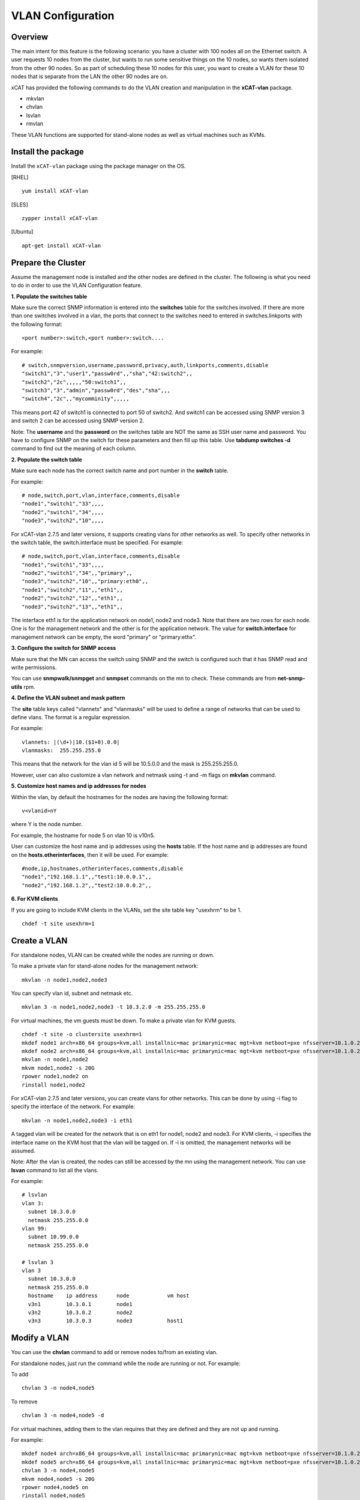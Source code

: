 VLAN Configuration
==================

Overview
--------

The main intent for this feature is the following scenario: you have a cluster with 100 nodes all on the Ethernet switch. A user requests 10 nodes from the cluster, but wants to run some sensitive things on the 10 nodes, so wants them isolated from the other 90 nodes. So as part of scheduling these 10 nodes for this user, you want to create a VLAN for these 10 nodes that is separate from the LAN the other 90 nodes are on.

xCAT has provided the following commands to do the VLAN creation and manipulation in the **xCAT-vlan** package.

* mkvlan
* chvlan
* lsvlan
* rmvlan

These VLAN functions are supported for stand-alone nodes as well as virtual machines such as KVMs.

Install the package
-------------------

Install the ``xCAT-vlan`` package using the package manager on the OS. 

[RHEL] ::

    yum install xCAT-vlan

[SLES] ::

    zypper install xCAT-vlan

[Ubuntu] ::

    apt-get install xCAT-vlan

Prepare the Cluster
-------------------

Assume the management node is installed and the other nodes are defined in the cluster. The following is what you need to do in order to use the VLAN Configuration feature.

**1. Populate the switches table**

Make sure the correct SNMP information is entered into the **switches** table for the switches involved. If there are more than one switches involved in a vlan, the ports that connect to the switches need to entered in switches.linkports with the following format: ::

    <port number>:switch,<port number>:switch....

For example: ::

    # switch,snmpversion,username,password,privacy,auth,linkports,comments,disable
    "switch1","3","user1","passw0rd",,"sha","42:switch2",,
    "switch2","2c",,,,,"50:switch1",,
    "switch3","3","admin","passw0rd","des","sha",,,
    "switch4","2c",,"mycomminity",,,,,

This means port 42 of switch1 is connected to port 50 of switch2. And switch1 can be accessed using SNMP version 3 and switch 2 can be accessed using SNMP version 2.

Note: The **username** and the **password** on the switches table are NOT the same as SSH user name and password. You have to configure SNMP on the switch for these parameters and then fill up this table. Use **tabdump switches -d** command to find out the meaning of each column.

**2. Populate the switch table**

Make sure each node has the correct switch name and port number in the **switch** table.

For example: ::

    # node,switch,port,vlan,interface,comments,disable
    "node1","switch1","33",,,,
    "node2","switch1","34",,,,
    "node3","switch2","10",,,,

For xCAT-vlan 2.7.5 and later versions, it supports creating vlans for other networks as well. To specify other networks in the switch table, the switch.interface must be specified. For example: ::

    # node,switch,port,vlan,interface,comments,disable
    "node1","switch1","33",,,,
    "node2","switch1","34",,"primary",,
    "node3","switch2","10",,"primary:eth0",,
    "node1","switch2","11",,"eth1",,
    "node2","switch2","12",,"eth1",,
    "node3","switch2","13",,"eth1",,

The interface eth1 is for the application network on node1, node2 and node3. Note that there are two rows for each node. One is for the management network and the other is for the application network. The value for **switch.interface** for management network can be empty, the word "primary" or "primary:ethx".

**3. Configure the switch for SNMP access**

Make sure that the MN can access the switch using SNMP and the switch is configured such that it has SNMP read and write permissions.

You can use **snmpwalk/snmpget** and **snmpset** commands on the mn to check. These commands are from **net-snmp-utils** rpm.

**4. Define the VLAN subnet and mask pattern**

The **site** table keys called "vlannets" and "vlanmasks" will be used to define a range of networks that can be used to define vlans. The format is a regular expression.

For example: ::

    vlannets: |(\d+)|10.($1+0).0.0|
    vlanmasks:  255.255.255.0

This means that the network for the vlan id 5 will be 10.5.0.0 and the mask is 255.255.255.0.

However, user can also customize a vlan network and netmask using -t and -m flags on **mkvlan** command.

**5. Customize host names and ip addresses for nodes**

Within the vlan, by default the hostnames for the nodes are having the following format: ::

    v<vlanid>nY

where Y is the node number.

For example, the hostname for node 5 on vlan 10 is v10n5.

User can customize the host name and ip addresses using the **hosts** table. If the host name and ip addresses are found on the **hosts.otherinterfaces**, then it will be used. For example: ::

    #node,ip,hostnames,otherinterfaces,comments,disable
    "node1","192.168.1.1",,"test1:10.0.0.1",,
    "node2","192.168.1.2",,"test2:10.0.0.2",,

**6. For KVM clients**

If you are going to include KVM clients in the VLANs, set the site table key "usexhrm" to be 1. ::

    chdef -t site usexhrm=1

Create a VLAN
-------------

For standalone nodes, VLAN can be created while the nodes are running or down.

To make a private vlan for stand-alone nodes for the management network: ::

    mkvlan -n node1,node2,node3

You can specify vlan id, subnet and netmask etc. ::

    mkvlan 3 -n node1,node2,node3 -t 10.3.2.0 -m 255.255.255.0

For virtual machines, the vm guests must be down. To make a private vlan for KVM guests. ::

    chdef -t site -o clustersite usexhrm=1
    mkdef node1 arch=x86_64 groups=kvm,all installnic=mac primarynic=mac mgt=kvm netboot=pxe nfsserver=10.1.0.204 os=rhels6 profile=compute provmethod=install serialport=0 serialspeed=115200 vmcpus=1 vmhost=x3650n01 vmmemory=512 vmnics=br0 vmstorage=nfs://10.1.0.203/vms
    mkdef node2 arch=x86_64 groups=kvm,all installnic=mac primarynic=mac mgt=kvm netboot=pxe nfsserver=10.1.0.204 os=rhels6 profile=compute provmethod=install serialport=0 serialspeed=115200 vmcpus=1 vmhost=x3650n01 vmmemory=512 vmnics=br0 vmstorage=nfs://10.1.0.203/vms
    mkvlan -n node1,node2
    mkvm node1,node2 -s 20G
    rpower node1,node2 on
    rinstall node1,node2

For xCAT-vlan 2.7.5 and later versions, you can create vlans for other networks. This can be done by using -i flag to specify the interface of the network. For example: ::

    mkvlan -n node1,node2,node3 -i eth1

A tagged vlan will be created for the network that is on eth1 for node1, node2 and node3. For KVM clients, -i specifies the interface name on the KVM host that the vlan will be tagged on. If -i is omitted, the management networks will be assumed.

Note: After the vlan is created, the nodes can still be accessed by the mn using the management network. You can use **lsvan** command to list all the vlans.

For example: ::

    # lsvlan
    vlan 3:
      subnet 10.3.0.0
      netmask 255.255.0.0
    vlan 99:
      subnet 10.99.0.0
      netmask 255.255.0.0

    # lsvlan 3
    vlan 3
      subnet 10.3.0.0
      netmask 255.255.0.0
      hostname    ip address      node            vm host
      v3n1        10.3.0.1        node1
      v3n2        10.3.0.2        node2
      v3n3        10.3.0.3        node3           host1

Modify a VLAN
-------------

You can use the **chvlan** command to add or remove nodes to/from an existing vlan.

For standalone nodes, just run the command while the node are running or not. For example:

To add ::

    chvlan 3 -n node4,node5

To remove ::

    chvlan 3 -n node4,node5 -d

For virtual machines, adding them to the vlan requires that they are defined and they are not up and running.

For example: ::

    mkdef node4 arch=x86_64 groups=kvm,all installnic=mac primarynic=mac mgt=kvm netboot=pxe nfsserver=10.1.0.204 os=rhels6 profile=compute provmethod=install serialport=0 serialspeed=115200 vmcpus=1 vmhost=x3650n01 vmmemory=512 vmnics=br0 vmstorage=nfs://10.1.0.203/vms
    mkdef node5 arch=x86_64 groups=kvm,all installnic=mac primarynic=mac mgt=kvm netboot=pxe nfsserver=10.1.0.204 os=rhels6 profile=compute provmethod=install serialport=0 serialspeed=115200 vmcpus=1 vmhost=x3650n01 vmmemory=512 vmnics=br0 vmstorage=nfs://10.1.0.203/vms
    chvlan 3 -n node4,node5
    mkvm node4,node5 -s 20G
    rpower node4,node5 on
    rinstall node4,node5

For xCAT-vlan 2.7.5 and later versions, you can modify vlans for other networks. This can be done by using -i flag to specify the interface of the network. For KVM clients, -i specifies the interface name on the KVM host that the vlan will be tagged on. If -i is omitted, the management networks will be assumed.

For example: ::

    chvlan 3 -n node4,node5 -i eth1

There is no need to specify -i flag for removing nodes from a vlan.

Remove a VLAN
-------------

The **rmvlan** command removes the given vlan ID from the cluster. It removes the vlan id from all the switches involved, deconfigures the nodes so that vlan adaptor (tag) will be removed, cleans up /etc/hosts, DNS and database tables for the given vlan.

For example: ::

    rmvlan 3

VLAN Security
-------------

To make the vlan more secure, the root guard and the bpdu guard are enabled for each ports within the vlan by **mkvlan** and **chvlan** commands. This way it guards the topology changes on the switch by the hackers who hack the STP. However, when the vlan is removed by the **rmvlan** and the **chvlan (-d)** commands, the root guard and the bpdu guard are not disabled because the code cannot tell if the guards were enabled by the admin or not. If you want to remove the guards after the vlan is removed, you need to use the switch command line interface to do so. Refer to the documents for the switch command line interfaces for details.

Limitation
----------

Current xCAT-vlan package does not work on the following os distributions. More work will be done in the future releases. 

* ubuntu
* rhel7 and later
* sles12 and later

